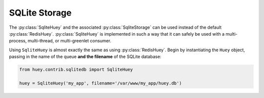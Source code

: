 .. _sqlite:

SQLite Storage
--------------

The :py:class:`SqliteHuey` and the associated :py:class:`SqliteStorage` can be
used instead of the default :py:class:`RedisHuey`. :py:class:`SqliteHuey` is
implemented in such a way that it can safely be used with a multi-process,
multi-thread, or multi-greenlet consumer.

Using ``SqliteHuey`` is almost exactly the same as using :py:class:`RedisHuey`.
Begin by instantiating the ``Huey`` object, passing in the name of the queue
**and the filename** of the SQLite database:

.. code-block:: python

    from huey.contrib.sqlitedb import SqliteHuey

    huey = SqliteHuey('my_app', filename='/var/www/my_app/huey.db')
